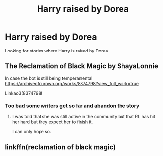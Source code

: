 #+TITLE: Harry raised by Dorea

* Harry raised by Dorea
:PROPERTIES:
:Author: Stealth0723
:Score: 2
:DateUnix: 1610077303.0
:DateShort: 2021-Jan-08
:FlairText: What's That Fic?
:END:
Looking for stories where Harry is raised by Dorea


** The Reclamation of Black Magic by ShayaLonnie

In case the bot is still being temperamental [[https://archiveofourown.org/works/8374798?view_full_work=true]]

Linkao3(8374798)
:PROPERTIES:
:Author: reddog44mag
:Score: 5
:DateUnix: 1610077768.0
:DateShort: 2021-Jan-08
:END:

*** Too bad some writers get so far and abandon the story
:PROPERTIES:
:Author: Stealth0723
:Score: 1
:DateUnix: 1610078515.0
:DateShort: 2021-Jan-08
:END:

**** I was told that she was still active in the community but that RL has hit her hard but they expect her to finish it.

I can only hope so.
:PROPERTIES:
:Author: reddog44mag
:Score: 4
:DateUnix: 1610078596.0
:DateShort: 2021-Jan-08
:END:


** linkffn(reclamation of black magic)
:PROPERTIES:
:Author: anontarg
:Score: 1
:DateUnix: 1610115289.0
:DateShort: 2021-Jan-08
:END:
